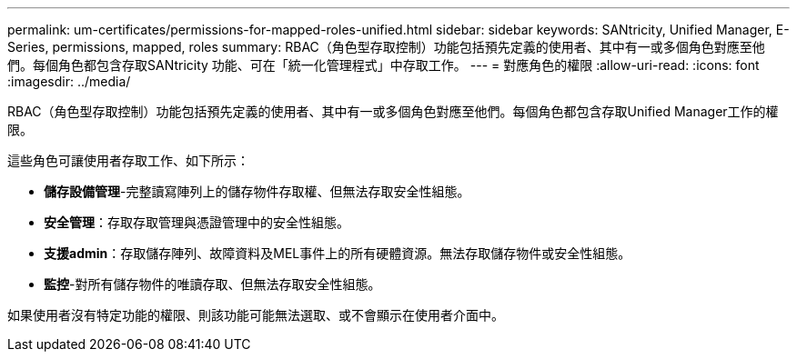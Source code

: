 ---
permalink: um-certificates/permissions-for-mapped-roles-unified.html 
sidebar: sidebar 
keywords: SANtricity, Unified Manager, E-Series, permissions, mapped, roles 
summary: RBAC（角色型存取控制）功能包括預先定義的使用者、其中有一或多個角色對應至他們。每個角色都包含存取SANtricity 功能、可在「統一化管理程式」中存取工作。 
---
= 對應角色的權限
:allow-uri-read: 
:icons: font
:imagesdir: ../media/


[role="lead"]
RBAC（角色型存取控制）功能包括預先定義的使用者、其中有一或多個角色對應至他們。每個角色都包含存取Unified Manager工作的權限。

這些角色可讓使用者存取工作、如下所示：

* *儲存設備管理*-完整讀寫陣列上的儲存物件存取權、但無法存取安全性組態。
* *安全管理*：存取存取管理與憑證管理中的安全性組態。
* *支援admin*：存取儲存陣列、故障資料及MEL事件上的所有硬體資源。無法存取儲存物件或安全性組態。
* *監控*-對所有儲存物件的唯讀存取、但無法存取安全性組態。


如果使用者沒有特定功能的權限、則該功能可能無法選取、或不會顯示在使用者介面中。
